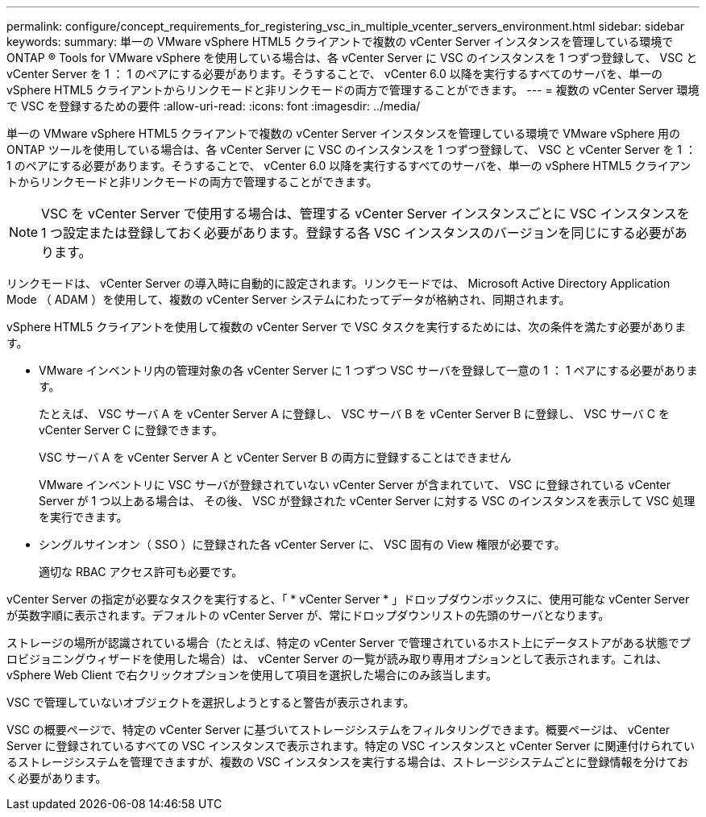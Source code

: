 ---
permalink: configure/concept_requirements_for_registering_vsc_in_multiple_vcenter_servers_environment.html 
sidebar: sidebar 
keywords:  
summary: 単一の VMware vSphere HTML5 クライアントで複数の vCenter Server インスタンスを管理している環境で ONTAP ® Tools for VMware vSphere を使用している場合は、各 vCenter Server に VSC のインスタンスを 1 つずつ登録して、 VSC と vCenter Server を 1 ： 1 のペアにする必要があります。そうすることで、 vCenter 6.0 以降を実行するすべてのサーバを、単一の vSphere HTML5 クライアントからリンクモードと非リンクモードの両方で管理することができます。 
---
= 複数の vCenter Server 環境で VSC を登録するための要件
:allow-uri-read: 
:icons: font
:imagesdir: ../media/


[role="lead"]
単一の VMware vSphere HTML5 クライアントで複数の vCenter Server インスタンスを管理している環境で VMware vSphere 用の ONTAP ツールを使用している場合は、各 vCenter Server に VSC のインスタンスを 1 つずつ登録して、 VSC と vCenter Server を 1 ： 1 のペアにする必要があります。そうすることで、 vCenter 6.0 以降を実行するすべてのサーバを、単一の vSphere HTML5 クライアントからリンクモードと非リンクモードの両方で管理することができます。


NOTE: VSC を vCenter Server で使用する場合は、管理する vCenter Server インスタンスごとに VSC インスタンスを 1 つ設定または登録しておく必要があります。登録する各 VSC インスタンスのバージョンを同じにする必要があります。

リンクモードは、 vCenter Server の導入時に自動的に設定されます。リンクモードでは、 Microsoft Active Directory Application Mode （ ADAM ）を使用して、複数の vCenter Server システムにわたってデータが格納され、同期されます。

vSphere HTML5 クライアントを使用して複数の vCenter Server で VSC タスクを実行するためには、次の条件を満たす必要があります。

* VMware インベントリ内の管理対象の各 vCenter Server に 1 つずつ VSC サーバを登録して一意の 1 ： 1 ペアにする必要があります。
+
たとえば、 VSC サーバ A を vCenter Server A に登録し、 VSC サーバ B を vCenter Server B に登録し、 VSC サーバ C を vCenter Server C に登録できます。

+
VSC サーバ A を vCenter Server A と vCenter Server B の両方に登録することはできません

+
VMware インベントリに VSC サーバが登録されていない vCenter Server が含まれていて、 VSC に登録されている vCenter Server が 1 つ以上ある場合は、 その後、 VSC が登録された vCenter Server に対する VSC のインスタンスを表示して VSC 処理を実行できます。

* シングルサインオン（ SSO ）に登録された各 vCenter Server に、 VSC 固有の View 権限が必要です。
+
適切な RBAC アクセス許可も必要です。



vCenter Server の指定が必要なタスクを実行すると、「 * vCenter Server * 」ドロップダウンボックスに、使用可能な vCenter Server が英数字順に表示されます。デフォルトの vCenter Server が、常にドロップダウンリストの先頭のサーバとなります。

ストレージの場所が認識されている場合（たとえば、特定の vCenter Server で管理されているホスト上にデータストアがある状態でプロビジョニングウィザードを使用した場合）は、 vCenter Server の一覧が読み取り専用オプションとして表示されます。これは、 vSphere Web Client で右クリックオプションを使用して項目を選択した場合にのみ該当します。

VSC で管理していないオブジェクトを選択しようとすると警告が表示されます。

VSC の概要ページで、特定の vCenter Server に基づいてストレージシステムをフィルタリングできます。概要ページは、 vCenter Server に登録されているすべての VSC インスタンスで表示されます。特定の VSC インスタンスと vCenter Server に関連付けられているストレージシステムを管理できますが、複数の VSC インスタンスを実行する場合は、ストレージシステムごとに登録情報を分けておく必要があります。
